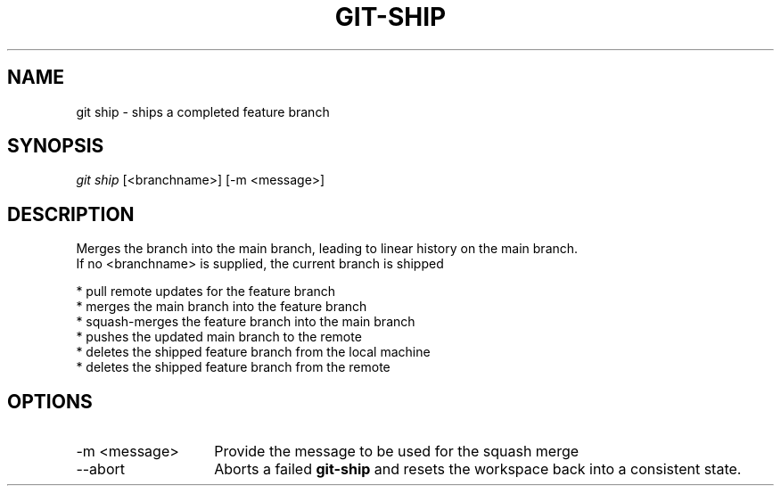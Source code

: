 .TH "GIT-SHIP" "1" "10/21/2014" "Git Town 0\&.3\&.0" "Git Town Manual"

.SH "NAME"
git ship \- ships a completed feature branch

.SH "SYNOPSIS"
\fIgit ship\fR [<branchname>] [-m <message>]

.SH "DESCRIPTION"
Merges the branch into the main branch,
leading to linear history on the main branch.
.br
If no <branchname> is supplied, the current branch is shipped
.sp
* pull remote updates for the feature branch
.br
* merges the main branch into the feature branch
.br
* squash-merges the feature branch into the main branch
.br
* pushes the updated main branch to the remote
.br
* deletes the shipped feature branch from the local machine
.br
* deletes the shipped feature branch from the remote

.SH OPTIONS
.IP "-m <message>" 14
Provide the message to be used for the squash merge

.IP "--abort" 14
Aborts a failed
.B git-ship
and resets the workspace back into a consistent state.
